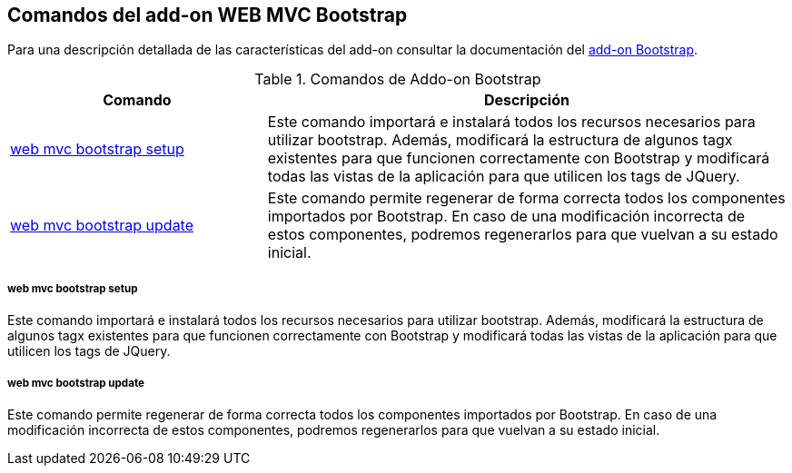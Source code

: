 Comandos del add-on WEB MVC Bootstrap
-------------------------------------

//Push down level title
:leveloffset: 2


Para una descripción detallada de las características del add-on
consultar la documentación del link:#addon-web-mvc-bootstrap[add-on
Bootstrap].

.Comandos de Addo-on Bootstrap
[width="100%",cols="33%,67%",options="header",]
|=======================================================================
|Comando |Descripción
|link:#_web_mvc_bootstrap_setup[web mvc bootstrap
setup] |Este comando importará e instalará todos los recursos necesarios
para utilizar bootstrap. Además, modificará la estructura de algunos
tagx existentes para que funcionen correctamente con Bootstrap y
modificará todas las vistas de la aplicación para que utilicen los tags
de JQuery.

|link:#_web_mvc_bootstrap_update[web mvc
bootstrap update] |Este comando permite regenerar de forma correcta
todos los componentes importados por Bootstrap. En caso de una
modificación incorrecta de estos componentes, podremos regenerarlos para
que vuelvan a su estado inicial.
|=======================================================================

web mvc bootstrap setup
~~~~~~~~~~~~~~~~~~~~~~~

Este comando importará e instalará todos los recursos necesarios para
utilizar bootstrap. Además, modificará la estructura de algunos tagx
existentes para que funcionen correctamente con Bootstrap y modificará
todas las vistas de la aplicación para que utilicen los tags de JQuery.

web mvc bootstrap update
~~~~~~~~~~~~~~~~~~~~~~~~

Este comando permite regenerar de forma correcta todos los componentes
importados por Bootstrap. En caso de una modificación incorrecta de
estos componentes, podremos regenerarlos para que vuelvan a su estado
inicial.

//Return level title
:leveloffset: 0
